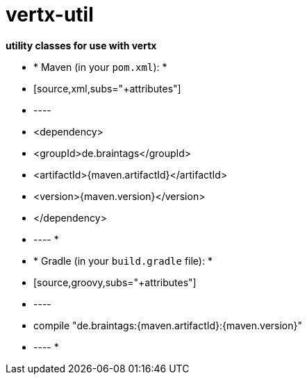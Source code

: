 = vertx-util

*utility classes for use with vertx*

 * * Maven (in your `pom.xml`):
 *
 * [source,xml,subs="+attributes"]
 * ----
 * <dependency>
 * <groupId>de.braintags</groupId>
 * <artifactId>{maven.artifactId}</artifactId>
 * <version>{maven.version}</version>
 * </dependency>
 * ----
 *
 * * Gradle (in your `build.gradle` file):
 *
 * [source,groovy,subs="+attributes"]
 * ----
 * compile "de.braintags:{maven.artifactId}:{maven.version}"
 * ----
 *
